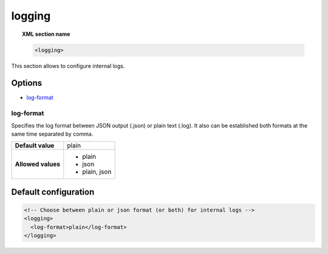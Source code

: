 .. _reference_ossec_logging:


logging
=======

.. topic:: XML section name

	.. code-block:: xml

		<logging>

This section allows to configure internal logs.

Options
-------

- `log-format`_


log-format
^^^^^^^^^^^

Specifies the log format between JSON output (.json) or plain text (.log). It also can be established both formats at the same time separated by comma.

+--------------------+----------------+
| **Default value**  | plain          |
+--------------------+----------------+
| **Allowed values** | - plain        |
|                    | - json         |
|                    | - plain, json  |
+--------------------+----------------+


Default configuration
---------------------

.. code-block:: xml

    <!-- Choose between plain or json format (or both) for internal logs -->
    <logging>
      <log-format>plain</log-format>
    </logging>

